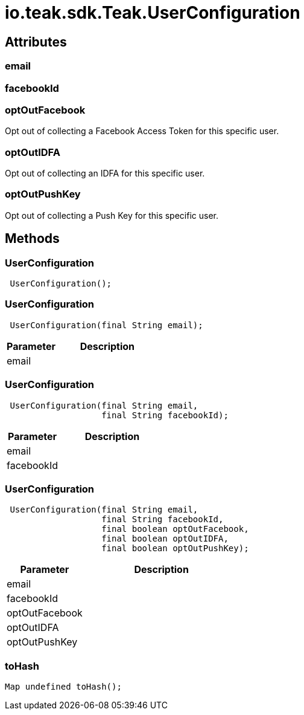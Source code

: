 = io.teak.sdk.Teak.UserConfiguration
:caution-caption: Deprecated



== Attributes

=== email




=== facebookId




=== optOutFacebook


Opt out of collecting a Facebook Access Token for this specific user.

=== optOutIDFA


Opt out of collecting an IDFA for this specific user.

=== optOutPushKey


Opt out of collecting a Push Key for this specific user.

== Methods

=== UserConfiguration



[source,csharp]
----
 UserConfiguration();
----
// TODO: collapseable here?


=== UserConfiguration



[source,csharp]
----
 UserConfiguration(final String email);
----
// TODO: collapseable here?

[cols="1,2a"]
|===
|Parameter |Description

|email |
|===

=== UserConfiguration



[source,csharp]
----
 UserConfiguration(final String email,
                   final String facebookId);
----
// TODO: collapseable here?

[cols="1,2a"]
|===
|Parameter |Description

|email |
|facebookId |
|===

=== UserConfiguration



[source,csharp]
----
 UserConfiguration(final String email,
                   final String facebookId,
                   final boolean optOutFacebook,
                   final boolean optOutIDFA,
                   final boolean optOutPushKey);
----
// TODO: collapseable here?

[cols="1,2a"]
|===
|Parameter |Description

|email |
|facebookId |
|optOutFacebook |
|optOutIDFA |
|optOutPushKey |
|===

=== toHash



[source,csharp]
----
Map undefined toHash();
----
// TODO: collapseable here?



